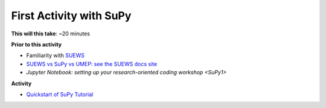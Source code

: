 .. _SuPy2:

First Activity with SuPy
--------------------------

**This will this take**: ~20 minutes


**Prior to this activity**

-  Familiarity with `SUEWS <https://suews.readthedocs.io>`_
-  `SUEWS vs SuPy vs UMEP: see the SUEWS docs
   site <https://suews-docs.readthedocs.io/en/latest/related_softwares.html>`_
-  `Jupyter Notebook: setting up your research-oriented coding workshop <SuPy1>`


**Activity**


.. -  This `video <>`__ gives a demo of XXX

-  `Quickstart of
   SuPy Tutorial <https://SuPy.readthedocs.io/en/latest/tutorial/quick-start.html>`__



